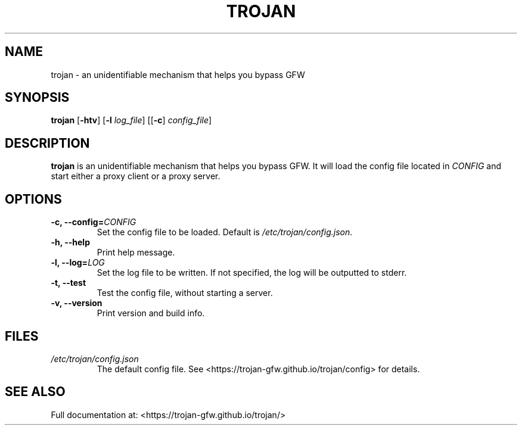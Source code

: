 .TH TROJAN 1 "Sep 2018" "version 1.6.0"
.SH NAME
trojan \- an unidentifiable mechanism that helps you bypass GFW
.SH SYNOPSIS
.B trojan
[\fB\-htv\fR] [\fB\-l\fR \fIlog_file\fR] [[\fB\-c\fR] \fIconfig_file\fR]
.SH DESCRIPTION
.B trojan
is an unidentifiable mechanism that helps you bypass GFW. It will load the config file located in
.I CONFIG
and start either a proxy client or a proxy server.
.SH OPTIONS
.TP
.BR \-c, " " \-\-config=\fICONFIG\fR
Set the config file to be loaded. Default is \fI/etc/trojan/config.json\fR.
.TP
.BR \-h, " " \-\-help
Print help message.
.TP
.BR \-l, " " \-\-log=\fILOG\fR
Set the log file to be written. If not specified, the log will be outputted to stderr.
.TP
.BR \-t, " " \-\-test
Test the config file, without starting a server.
.TP
.BR \-v, " " \-\-version
Print version and build info.
.SH FILES
.TP
.IR /etc/trojan/config.json
The default config file. See <https://trojan-gfw.github.io/trojan/config> for details.
.SH SEE ALSO
Full documentation at: <https://trojan-gfw.github.io/trojan/>
